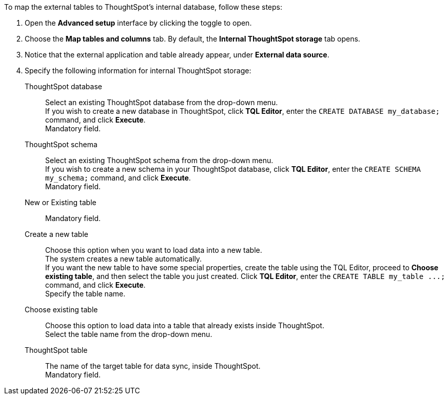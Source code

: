 To map the external tables to ThoughtSpot's internal database, follow these steps:

. Open the *Advanced setup* interface by clicking the toggle to open.
. Choose the *Map tables and columns* tab. By default, the *Internal ThoughtSpot storage* tab opens.
. Notice that the external application and table already appear, under *External data source*.
. Specify the following information for internal ThoughtSpot storage:
[#ts-target-database]
ThoughtSpot database::
Select an existing ThoughtSpot database from the drop-down menu. +
If you wish to create a new database in ThoughtSpot, click *TQL Editor*, enter the `CREATE DATABASE my_database;` command, and click *Execute*. +
Mandatory field.
[#ts-target-schema]
ThoughtSpot schema::
Select an existing ThoughtSpot schema from the drop-down menu. +
If you wish to create a new schema in your ThoughtSpot database, click *TQL Editor*, enter the `CREATE SCHEMA my_schema;` command, and click *Execute*. +
Mandatory field.
[#ts-target-new-existing]
New or Existing table::
Mandatory field.
+
Create a new table::
Choose this option when you want to load data into a new table. +
The system creates a new table automatically. +
If you want the new table to have some special properties, create the table using the TQL Editor, proceed to *Choose existing table*, and then select the table you just created.
Click *TQL Editor*, enter the `+CREATE TABLE my_table ...;+` command, and click *Execute*. +
Specify the table name.
Choose existing table::
Choose this option to load data into a table that already exists inside ThoughtSpot. +
Select the table name from the drop-down menu.
[#ts-target-table-name]
ThoughtSpot table::
The name of the target table for data sync, inside ThoughtSpot. +
 Mandatory field.
